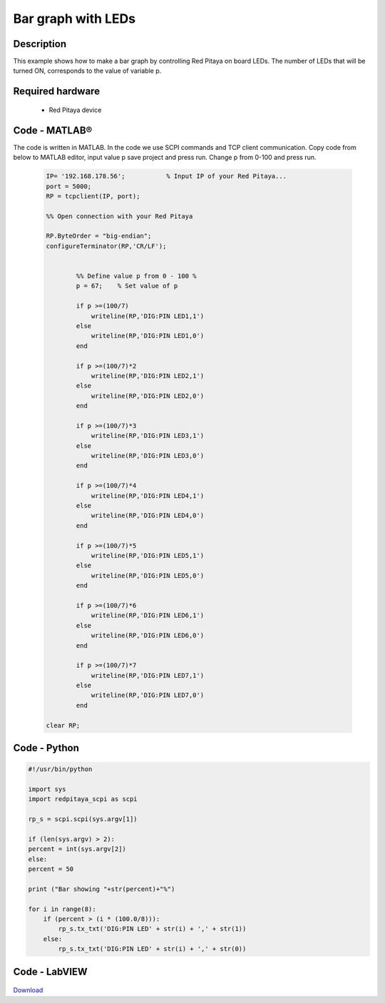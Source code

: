 Bar graph with LEDs
###################

.. `Bar graph with LEDs <http://blog.redpitaya.com/examples-new/bar-graph-with-leds/>`_


Description
***********

This example shows how to make a bar graph by controlling Red Pitaya on board LEDs.
The number of LEDs that will be turned ON, corresponds to the value of variable p.

Required hardware
*****************

    -  Red Pitaya device

.. figure:: RP-circuit-e1421258707736-300x212.png

Code - MATLAB®
**************

The code is written in MATLAB. In the code we use SCPI commands and TCP client communication. Copy code from below to 
MATLAB editor, input value p save project and press run. Change p from 0-100 and press run.

 .. code-block:: matlab
 
    IP= '192.168.178.56';           % Input IP of your Red Pitaya...
    port = 5000;
    RP = tcpclient(IP, port);

    %% Open connection with your Red Pitaya

    RP.ByteOrder = "big-endian";
    configureTerminator(RP,'CR/LF');


            %% Define value p from 0 - 100 %
            p = 67;    % Set value of p

            if p >=(100/7)
                writeline(RP,'DIG:PIN LED1,1')
            else
                writeline(RP,'DIG:PIN LED1,0')
            end

            if p >=(100/7)*2
                writeline(RP,'DIG:PIN LED2,1')
            else
                writeline(RP,'DIG:PIN LED2,0')
            end

            if p >=(100/7)*3
                writeline(RP,'DIG:PIN LED3,1')
            else
                writeline(RP,'DIG:PIN LED3,0')
            end

            if p >=(100/7)*4
                writeline(RP,'DIG:PIN LED4,1')
            else
                writeline(RP,'DIG:PIN LED4,0')
            end

            if p >=(100/7)*5
                writeline(RP,'DIG:PIN LED5,1')
            else
                writeline(RP,'DIG:PIN LED5,0')
            end

            if p >=(100/7)*6
                writeline(RP,'DIG:PIN LED6,1')
            else
                writeline(RP,'DIG:PIN LED6,0')
            end

            if p >=(100/7)*7
                writeline(RP,'DIG:PIN LED7,1')
            else
                writeline(RP,'DIG:PIN LED7,0')
            end

    clear RP;

Code - Python
*************

.. code-block:: python

    #!/usr/bin/python

    import sys
    import redpitaya_scpi as scpi

    rp_s = scpi.scpi(sys.argv[1])

    if (len(sys.argv) > 2):
    percent = int(sys.argv[2])
    else:
    percent = 50

    print ("Bar showing "+str(percent)+"%")

    for i in range(8):
        if (percent > (i * (100.0/8))):
            rp_s.tx_txt('DIG:PIN LED' + str(i) + ',' + str(1))
        else:
            rp_s.tx_txt('DIG:PIN LED' + str(i) + ',' + str(0))

Code - LabVIEW
**************

.. figure:: Bar-graph-with-LEDs_LV.png

`Download <https://downloads.redpitaya.com/downloads/Clients/labview/Bar%20graph%20with%20LEDs.vi>`_
